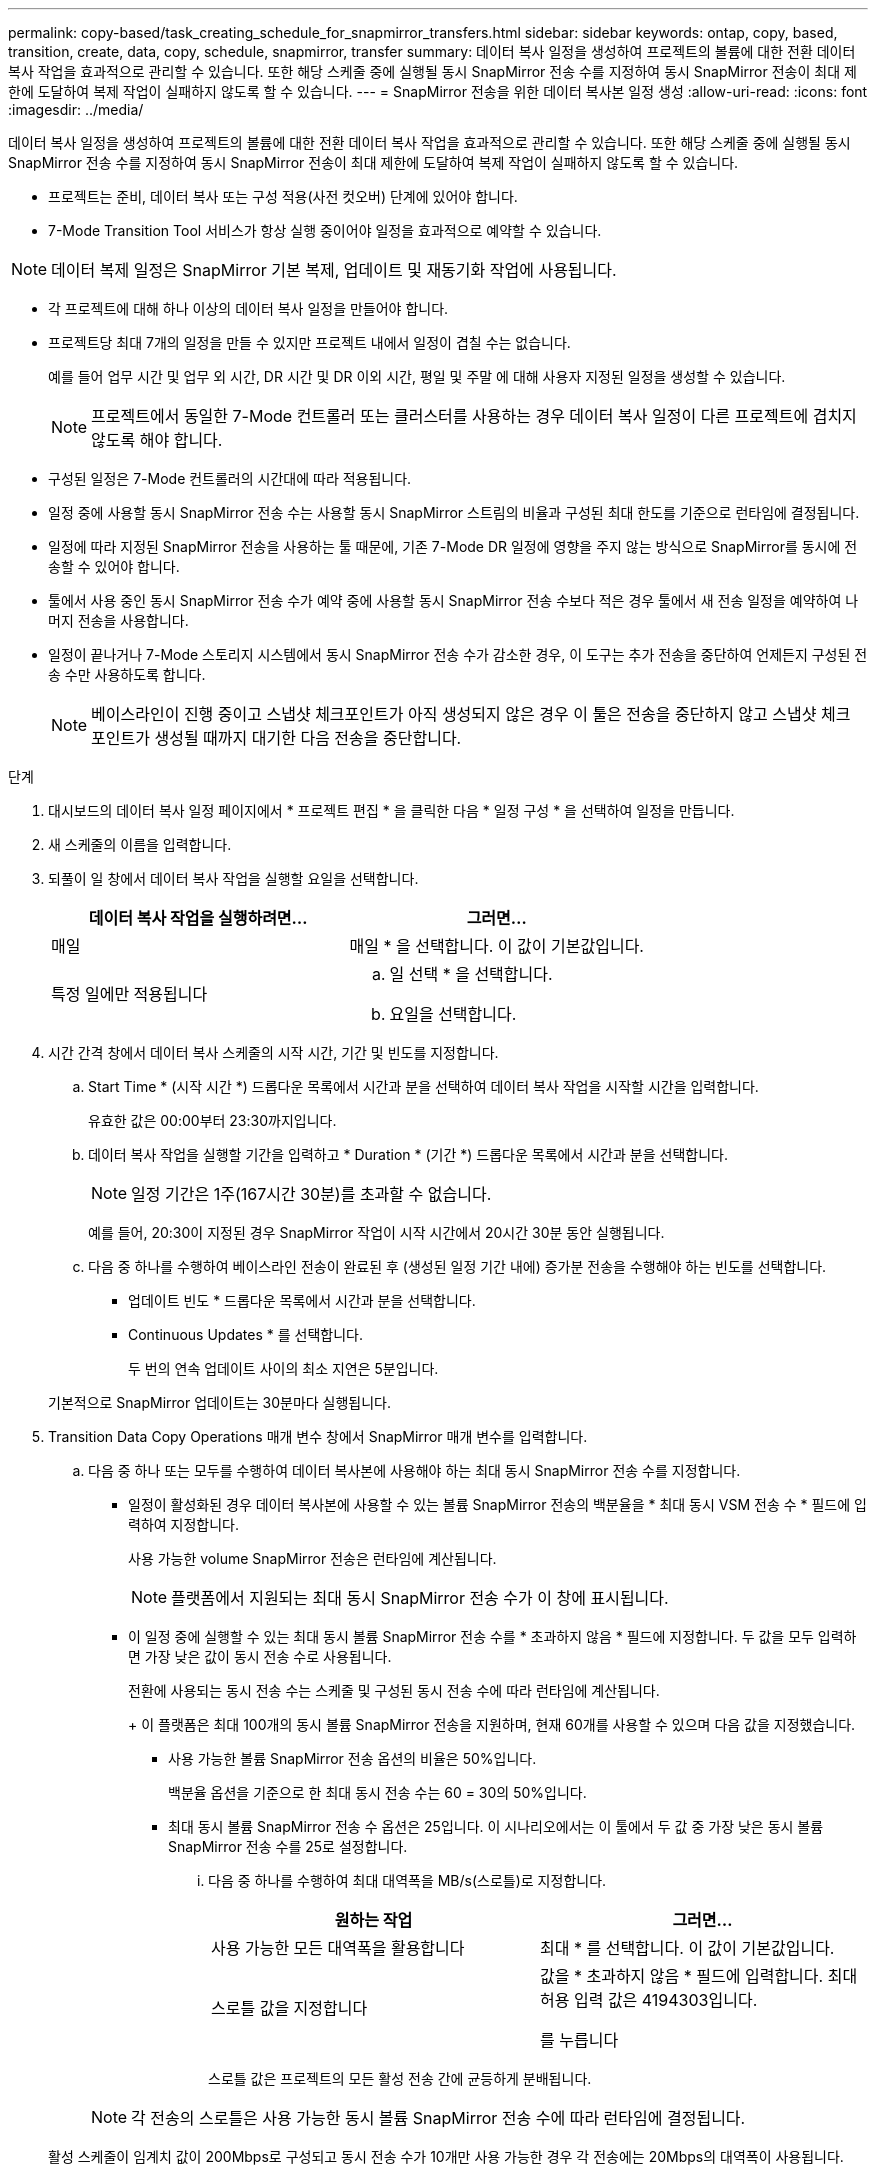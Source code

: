 ---
permalink: copy-based/task_creating_schedule_for_snapmirror_transfers.html 
sidebar: sidebar 
keywords: ontap, copy, based, transition, create, data, copy, schedule, snapmirror, transfer 
summary: 데이터 복사 일정을 생성하여 프로젝트의 볼륨에 대한 전환 데이터 복사 작업을 효과적으로 관리할 수 있습니다. 또한 해당 스케줄 중에 실행될 동시 SnapMirror 전송 수를 지정하여 동시 SnapMirror 전송이 최대 제한에 도달하여 복제 작업이 실패하지 않도록 할 수 있습니다. 
---
= SnapMirror 전송을 위한 데이터 복사본 일정 생성
:allow-uri-read: 
:icons: font
:imagesdir: ../media/


[role="lead"]
데이터 복사 일정을 생성하여 프로젝트의 볼륨에 대한 전환 데이터 복사 작업을 효과적으로 관리할 수 있습니다. 또한 해당 스케줄 중에 실행될 동시 SnapMirror 전송 수를 지정하여 동시 SnapMirror 전송이 최대 제한에 도달하여 복제 작업이 실패하지 않도록 할 수 있습니다.

* 프로젝트는 준비, 데이터 복사 또는 구성 적용(사전 컷오버) 단계에 있어야 합니다.
* 7-Mode Transition Tool 서비스가 항상 실행 중이어야 일정을 효과적으로 예약할 수 있습니다.



NOTE: 데이터 복제 일정은 SnapMirror 기본 복제, 업데이트 및 재동기화 작업에 사용됩니다.

* 각 프로젝트에 대해 하나 이상의 데이터 복사 일정을 만들어야 합니다.
* 프로젝트당 최대 7개의 일정을 만들 수 있지만 프로젝트 내에서 일정이 겹칠 수는 없습니다.
+
예를 들어 업무 시간 및 업무 외 시간, DR 시간 및 DR 이외 시간, 평일 및 주말 에 대해 사용자 지정된 일정을 생성할 수 있습니다.

+

NOTE: 프로젝트에서 동일한 7-Mode 컨트롤러 또는 클러스터를 사용하는 경우 데이터 복사 일정이 다른 프로젝트에 겹치지 않도록 해야 합니다.

* 구성된 일정은 7-Mode 컨트롤러의 시간대에 따라 적용됩니다.
* 일정 중에 사용할 동시 SnapMirror 전송 수는 사용할 동시 SnapMirror 스트림의 비율과 구성된 최대 한도를 기준으로 런타임에 결정됩니다.
* 일정에 따라 지정된 SnapMirror 전송을 사용하는 툴 때문에, 기존 7-Mode DR 일정에 영향을 주지 않는 방식으로 SnapMirror를 동시에 전송할 수 있어야 합니다.
* 툴에서 사용 중인 동시 SnapMirror 전송 수가 예약 중에 사용할 동시 SnapMirror 전송 수보다 적은 경우 툴에서 새 전송 일정을 예약하여 나머지 전송을 사용합니다.
* 일정이 끝나거나 7-Mode 스토리지 시스템에서 동시 SnapMirror 전송 수가 감소한 경우, 이 도구는 추가 전송을 중단하여 언제든지 구성된 전송 수만 사용하도록 합니다.
+

NOTE: 베이스라인이 진행 중이고 스냅샷 체크포인트가 아직 생성되지 않은 경우 이 툴은 전송을 중단하지 않고 스냅샷 체크포인트가 생성될 때까지 대기한 다음 전송을 중단합니다.



.단계
. 대시보드의 데이터 복사 일정 페이지에서 * 프로젝트 편집 * 을 클릭한 다음 * 일정 구성 * 을 선택하여 일정을 만듭니다.
. 새 스케줄의 이름을 입력합니다.
. 되풀이 일 창에서 데이터 복사 작업을 실행할 요일을 선택합니다.
+
|===
| 데이터 복사 작업을 실행하려면... | 그러면... 


 a| 
매일
 a| 
매일 * 을 선택합니다. 이 값이 기본값입니다.



 a| 
특정 일에만 적용됩니다
 a| 
.. 일 선택 * 을 선택합니다.
.. 요일을 선택합니다.


|===
. 시간 간격 창에서 데이터 복사 스케줄의 시작 시간, 기간 및 빈도를 지정합니다.
+
.. Start Time * (시작 시간 *) 드롭다운 목록에서 시간과 분을 선택하여 데이터 복사 작업을 시작할 시간을 입력합니다.
+
유효한 값은 00:00부터 23:30까지입니다.

.. 데이터 복사 작업을 실행할 기간을 입력하고 * Duration * (기간 *) 드롭다운 목록에서 시간과 분을 선택합니다.
+

NOTE: 일정 기간은 1주(167시간 30분)를 초과할 수 없습니다.

+
예를 들어, 20:30이 지정된 경우 SnapMirror 작업이 시작 시간에서 20시간 30분 동안 실행됩니다.

.. 다음 중 하나를 수행하여 베이스라인 전송이 완료된 후 (생성된 일정 기간 내에) 증가분 전송을 수행해야 하는 빈도를 선택합니다.
+
*** 업데이트 빈도 * 드롭다운 목록에서 시간과 분을 선택합니다.
*** Continuous Updates * 를 선택합니다.
+
두 번의 연속 업데이트 사이의 최소 지연은 5분입니다.





+
기본적으로 SnapMirror 업데이트는 30분마다 실행됩니다.

. Transition Data Copy Operations 매개 변수 창에서 SnapMirror 매개 변수를 입력합니다.
+
.. 다음 중 하나 또는 모두를 수행하여 데이터 복사본에 사용해야 하는 최대 동시 SnapMirror 전송 수를 지정합니다.
+
*** 일정이 활성화된 경우 데이터 복사본에 사용할 수 있는 볼륨 SnapMirror 전송의 백분율을 * 최대 동시 VSM 전송 수 * 필드에 입력하여 지정합니다.
+
사용 가능한 volume SnapMirror 전송은 런타임에 계산됩니다.

+

NOTE: 플랫폼에서 지원되는 최대 동시 SnapMirror 전송 수가 이 창에 표시됩니다.

*** 이 일정 중에 실행할 수 있는 최대 동시 볼륨 SnapMirror 전송 수를 * 초과하지 않음 * 필드에 지정합니다. 두 값을 모두 입력하면 가장 낮은 값이 동시 전송 수로 사용됩니다.




+
전환에 사용되는 동시 전송 수는 스케줄 및 구성된 동시 전송 수에 따라 런타임에 계산됩니다.

+
+ 이 플랫폼은 최대 100개의 동시 볼륨 SnapMirror 전송을 지원하며, 현재 60개를 사용할 수 있으며 다음 값을 지정했습니다.

+
** 사용 가능한 볼륨 SnapMirror 전송 옵션의 비율은 50%입니다.
+
백분율 옵션을 기준으로 한 최대 동시 전송 수는 60 = 30의 50%입니다.

** 최대 동시 볼륨 SnapMirror 전송 수 옵션은 25입니다. 이 시나리오에서는 이 툴에서 두 값 중 가장 낮은 동시 볼륨 SnapMirror 전송 수를 25로 설정합니다.
+
... 다음 중 하나를 수행하여 최대 대역폭을 MB/s(스로틀)로 지정합니다.
+
|===
| 원하는 작업 | 그러면... 


 a| 
사용 가능한 모든 대역폭을 활용합니다
 a| 
최대 * 를 선택합니다. 이 값이 기본값입니다.



 a| 
스로틀 값을 지정합니다
 a| 
값을 * 초과하지 않음 * 필드에 입력합니다. 최대 허용 입력 값은 4194303입니다.

를 누릅니다

|===
+
스로틀 값은 프로젝트의 모든 활성 전송 간에 균등하게 분배됩니다.

+

NOTE: 각 전송의 스로틀은 사용 가능한 동시 볼륨 SnapMirror 전송 수에 따라 런타임에 결정됩니다.

+
활성 스케줄이 임계치 값이 200Mbps로 구성되고 동시 전송 수가 10개만 사용 가능한 경우 각 전송에는 20Mbps의 대역폭이 사용됩니다.







일정은 프로젝트가 데이터 복사 또는 구성 적용(사전 컷오버) 단계에 있을 때만 유효합니다.



== 데이터 복사 스케줄 계획 예

75개의 DR 관계와 함께 100개의 동시 SnapMirror 전송을 지원하는 7-Mode 컨트롤러를 고려해 보십시오. 비즈니스 요구 사항은 다음 시간 동안 SnapMirror 작업을 실행해야 합니다.

|===
| 일 | 시간 | 현재 SnapMirror 전송을 사용 중입니다 


 a| 
월요일부터 금요일까지
 a| 
오전 9:00 오후 5시까지
 a| 
50 % 사용 가능한 전송



 a| 
월요일부터 금요일까지
 a| 
오후 11시 30분 오전 2시 30분까지
 a| 
재해 복구에 75개 전송 사용



 a| 
월요일부터 금요일까지
 a| 
오전 2시 30분 오전 9:00까지 및

오후 5시 오후 11시 30분까지
 a| 
사용 가능한 전송 중 25%



 a| 
토요일부터 월요일까지
 a| 
오전 2시 30분 (토요일) - 오전 9:00 (월요일)
 a| 
10 % 사용 가능한 전송

|===
다음 데이터 복사본 일정을 생성하여 전환 데이터 복사 작업을 관리할 수 있습니다.

|===
| 스케줄 | 옵션을 선택합니다 | 값 


 a| 
peak_hours(피크 시간
 a| 
일 범위
 a| 
월요일부터 금요일까지



 a| 
시작 시간
 a| 
09:30



 a| 
기간
 a| 
8:00



 a| 
동시 전송 최대 수의 백분율입니다
 a| 
50



 a| 
최대 동시 전송 수입니다
 a| 



 a| 
스로틀(Mbps)
 a| 
100



 a| 
업데이트 빈도
 a| 
0:00



 a| 
dr_active입니다
 a| 
일 범위
 a| 
월요일부터 금요일까지



 a| 
시작 시간
 a| 
23:30



 a| 
기간
 a| 
3:00



 a| 
동시 전송 최대 수의 백분율입니다
 a| 



 a| 
최대 동시 전송 수입니다
 a| 
25



 a| 
스로틀(Mbps)
 a| 
200



 a| 
업데이트 빈도
 a| 
0:30



 a| 
non_peak_non_DR1
 a| 
일 범위
 a| 
월요일부터 금요일까지



 a| 
시작 시간
 a| 
17:00



 a| 
기간
 a| 
6:30



 a| 
동시 전송 최대 수의 백분율입니다
 a| 
75를



 a| 
최대 동시 전송 수입니다
 a| 



 a| 
스로틀(Mbps)
 a| 
300



 a| 
업데이트 빈도
 a| 
1:00



 a| 
non_peak_non_DR2
 a| 
일 범위
 a| 
월요일부터 금요일까지



 a| 
시작 시간
 a| 
오전 2시 30분



 a| 
기간
 a| 
6:30



 a| 
동시 전송 최대 수의 백분율입니다
 a| 
75를



 a| 
최대 동시 전송 수입니다
 a| 



 a| 
스로틀(Mbps)
 a| 
300



 a| 
업데이트 빈도
 a| 
1:00



 a| 
week_ends
 a| 
일 범위
 a| 
토요일



 a| 
시작 시간
 a| 
오전 2시 30분



 a| 
기간
 a| 
53:30



 a| 
동시 전송 최대 수의 백분율입니다
 a| 
90



 a| 
최대 동시 전송 수입니다
 a| 



 a| 
스로틀(Mbps)
 a| 
500입니다



 a| 
업데이트 빈도
 a| 
2:00

|===